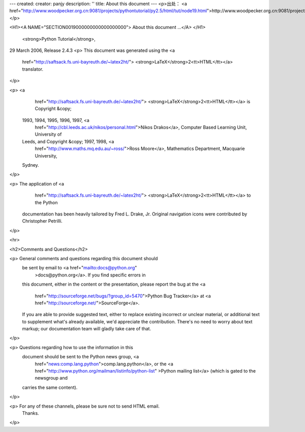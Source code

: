 ---
created: 
creator: panjy
description: ''
title: About this document
---
<p>出处： <a href="http://www.woodpecker.org.cn:9081/projects/pythontutorial/py2.5/html/tut/node19.html">http://www.woodpecker.org.cn:9081/projects/pythontutorial/py2.5/html/tut/node19.html</a></p>

<H1><A NAME="SECTION0019000000000000000000">
About this document ...</A>
</H1>
 <strong>Python Tutorial</strong>,
29 March 2006, Release 2.4.3
<p> This document was generated using the <a
    href="http://saftsack.fs.uni-bayreuth.de/~latex2ht/">
    <strong>LaTeX</strong>2<tt>HTML</tt></a> translator.
</p>

<p> <a
    href="http://saftsack.fs.uni-bayreuth.de/~latex2ht/">
    <strong>LaTeX</strong>2<tt>HTML</tt></a> is Copyright &copy;
  1993, 1994, 1995, 1996, 1997, <a
    href="http://cbl.leeds.ac.uk/nikos/personal.html">Nikos
    Drakos</a>, Computer Based Learning Unit, University of
  Leeds, and Copyright &copy; 1997, 1998, <a
    href="http://www.maths.mq.edu.au/~ross/">Ross
    Moore</a>, Mathematics Department, Macquarie University,
  Sydney.
</p>

<p> The application of <a
    href="http://saftsack.fs.uni-bayreuth.de/~latex2ht/">
    <strong>LaTeX</strong>2<tt>HTML</tt></a> to the Python
  documentation has been heavily tailored by Fred L. Drake,
  Jr.  Original navigation icons were contributed by Christopher
  Petrilli.
</p>

<hr>

<h2>Comments and Questions</h2>

<p> General comments and questions regarding this document should
  be sent by email to <a href="mailto:docs@python.org"
    >docs@python.org</a>.  If you find specific errors in
  this document, either in the content or the presentation, please
  report the bug at the <a
    href="http://sourceforge.net/bugs/?group_id=5470">Python Bug
    Tracker</a> at <a href="http://sourceforge.net/">SourceForge</a>.
  If you are able to provide suggested text, either to replace
  existing incorrect or unclear material, or additional text to
  supplement what's already available, we'd appreciate the
  contribution.  There's no need to worry about text markup; our
  documentation team will gladly take care of that.
</p>

<p> Questions regarding how to use the information in this
  document should be sent to the Python news group, <a
    href="news:comp.lang.python">comp.lang.python</a>, or the <a
    href="http://www.python.org/mailman/listinfo/python-list"
    >Python mailing list</a> (which is gated to the newsgroup and
  carries the same content).
</p>

<p> For any of these channels, please be sure not to send HTML email.
  Thanks.
</p>


